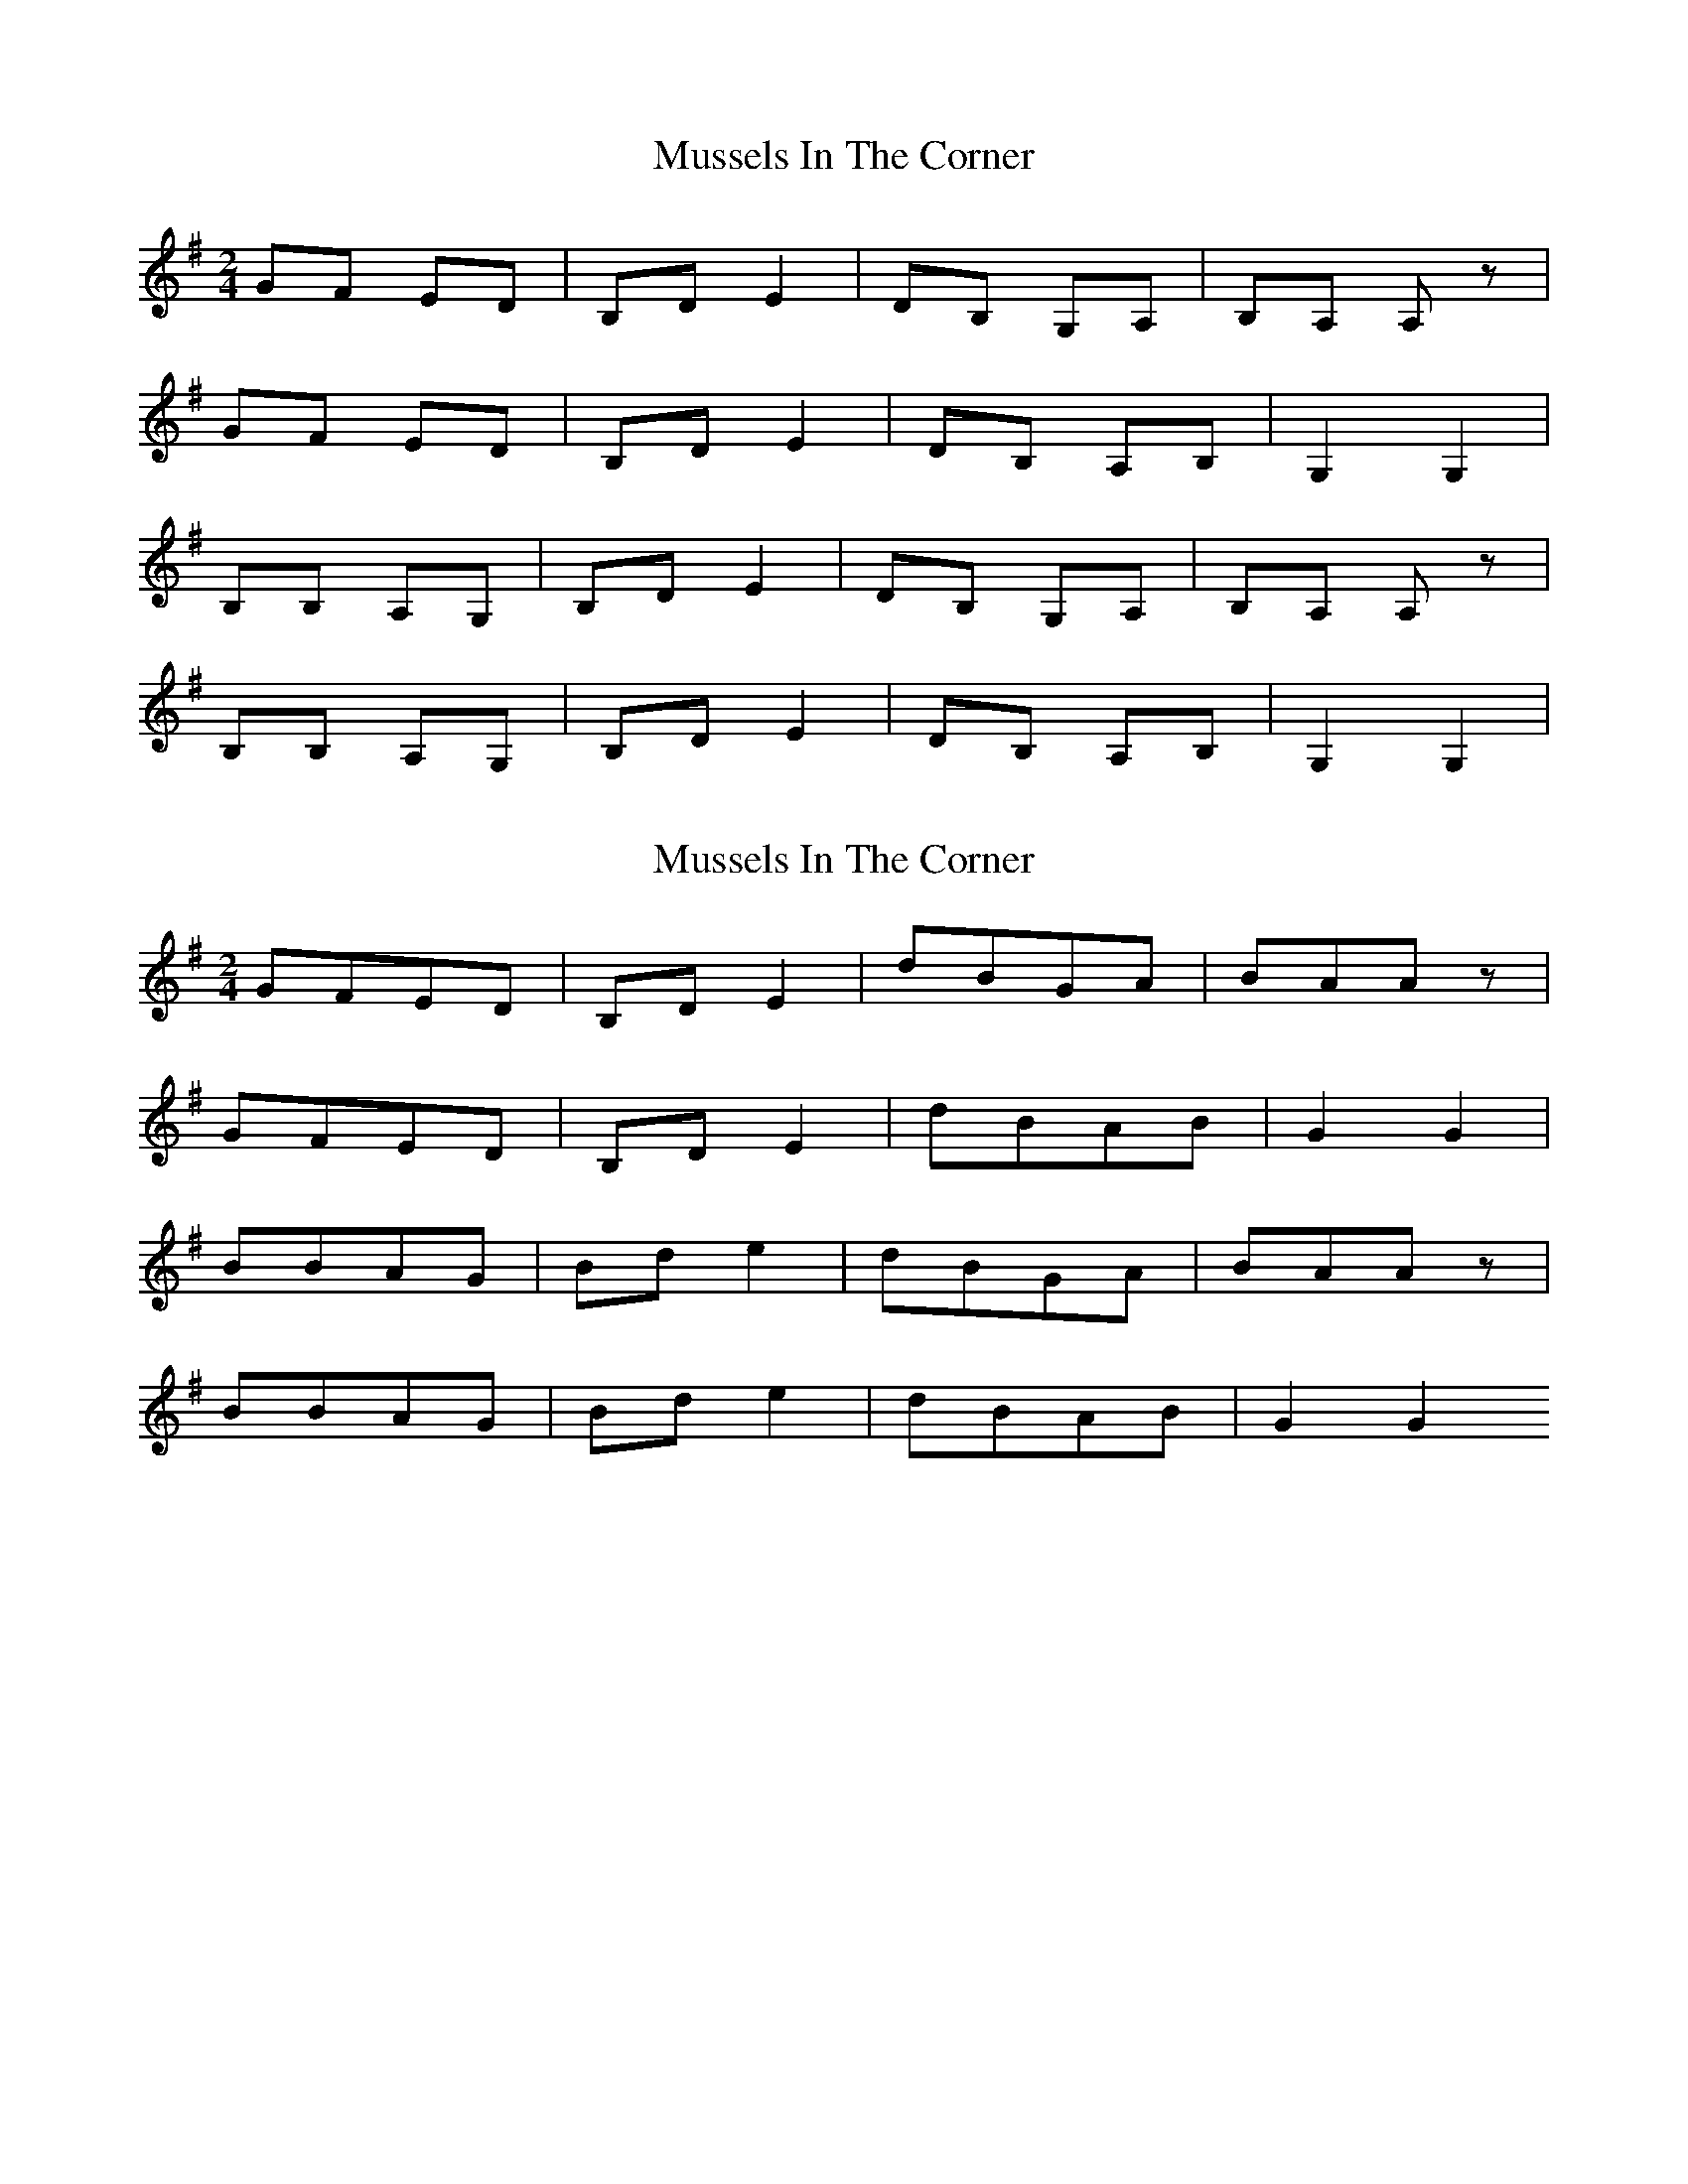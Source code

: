 X: 1
T: Mussels In The Corner
Z: Chellam
S: https://thesession.org/tunes/7161#setting7161
R: polka
M: 2/4
L: 1/8
K: Gmaj
GF ED|B,D E2|DB, G,A,|B,A, A,z|
GF ED|B,D E2|DB, A,B,|G,2 G,2|
B,B, A,G,|B,D E2|DB, G,A,|B,A, A,z|
B,B, A,G,|B,D E2|DB, A,B,|G,2 G,2|
X: 2
T: Mussels In The Corner
Z: Chellam
S: https://thesession.org/tunes/7161#setting18719
R: polka
M: 2/4
L: 1/8
K: Gmaj
GFED|B,DE2|dBGA|BAAz|GFED|B,DE2|dBAB|G2G2|BBAG|Bde2|dBGA|BAAz|BBAG| Bde2|dBAB|G2G2
